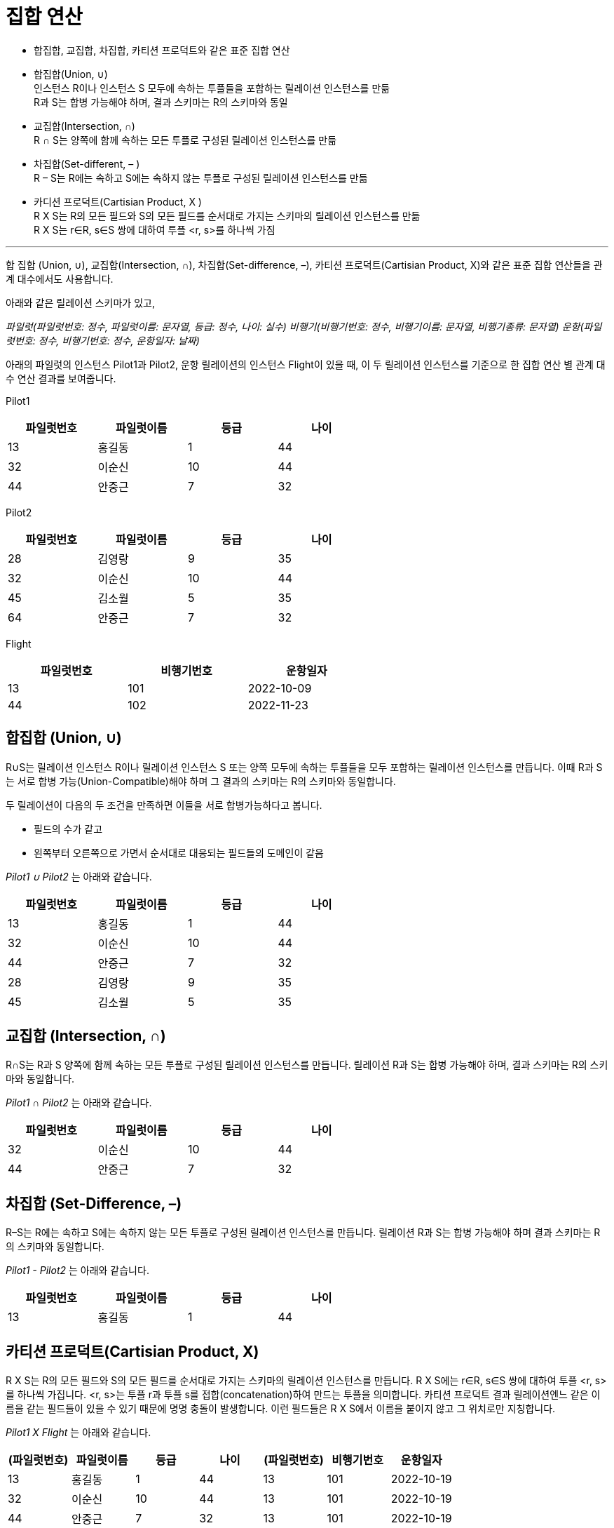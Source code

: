 = 집합 연산

* 합집합, 교집합, 차집합, 카티션 프로덕트와 같은 표준 집합 연산
* 합집합(Union, ∪) +
인스턴스 R이나 인스턴스 S 모두에 속하는 투플들을 포함하는 릴레이션 인스턴스를 만듦 +
R과 S는 합병 가능해야 하며, 결과 스키마는 R의 스키마와 동일
* 교집합(Intersection, ∩) +
R ∩ S는 양쪽에 함께 속하는 모든 투플로 구성된 릴레이션 인스턴스를 만듦
* 차집합(Set-different, – ) +
R – S는 R에는 속하고 S에는 속하지 않는 투플로 구성된 릴레이션 인스턴스를 만듦
* 카디션 프로덕트(Cartisian Product, X ) +
R X S는 R의 모든 필드와 S의 모든 필드를 순서대로 가지는 스키마의 릴레이션 인스턴스를 만듦 +
R X S는 r∈R, s∈S 쌍에 대하여 투플 <r, s>를 하나씩 가짐

---

합 집합 (Union, ∪), 교집합(Intersection, ∩), 차집합(Set-difference, –), 카티션 프로덕트(Cartisian Product, X)와 같은 표준 집합 연산들을 관계 대수에서도 사용합니다.

아래와 같은 릴레이션 스키마가 있고, 

_파일럿(파일럿번호: 정수, 파일럿이름: 문자열, 등급: 정수, 나이: 실수)
비행기(비행기번호: 정수, 비행기이름: 문자열, 비행기종류: 문자열)
운항(파일럿번호: 정수, 비행기번호: 정수, 운항일자: 날짜)_

아래의 파일럿의 인스턴스 Pilot1과 Pilot2, 운항 릴레이션의 인스턴스 Flight이 있을 때, 이 두 릴레이션 인스턴스를 기준으로 한 집합 연산 별 관계 대수 연산 결과를 보여줍니다.

Pilot1

[%header, cols=4, width=60%]
|===
|파일럿번호	|파일럿이름	|등급	|나이
|13	|홍길동	|1	|44
|32	|이순신	|10	|44
|44	|안중근	|7	|32
|===

Pilot2
[%header, cols=4, width=60%]
|===
|파일럿번호	|파일럿이름	|등급	|나이
|28	|김영랑	|9	|35
|32	|이순신	|10	|44
|45	|김소월	|5	|35
|64	|안중근	|7	|32
|===

Flight

[%header, cols=3, width=60%]
|===
|파일럿번호	|비행기번호	|운항일자
|13	|101	|2022-10-09
|44	|102	|2022-11-23
|===

== 합집합 (Union, ∪)

R∪S는 릴레이션 인스턴스 R이나 릴레이션 인스턴스 S 또는 양쪽 모두에 속하는 투플들을 모두 포함하는 릴레이션 인스턴스를 만듭니다. 이때 R과 S는 서로 합병 가능(Union-Compatible)해야 하며 그 결과의 스키마는 R의 스키마와 동일합니다.

두 릴레이션이 다음의 두 조건을 만족하면 이들을 서로 합병가능하다고 봅니다.

* 필드의 수가 같고
* 왼쪽부터 오른쪽으로 가면서 순서대로 대응되는 필드들의 도메인이 같음

_Pilot1 ∪ Pilot2_ 는 아래와 같습니다.

[%header, cols=4, width=60%]
|===
|파일럿번호	|파일럿이름	|등급	|나이
|13	|홍길동	|1	|44
|32	|이순신	|10	|44
|44	|안중근	|7	|32
|28	|김영랑	|9	|35
|45	|김소월	|5	|35
|===

== 교집합 (Intersection, ∩)

R∩S는 R과 S 양쪽에 함께 속하는 모든 투플로 구성된 릴레이션 인스턴스를 만듭니다. 릴레이션 R과 S는 합병 가능해야 하며, 결과 스키마는 R의 스키마와 동일합니다.

_Pilot1 ∩ Pilot2_ 는 아래와 같습니다.

[%header, cols=4, width=60%]
|===
|파일럿번호	|파일럿이름	|등급	|나이
|32	|이순신	|10	|44
|44	|안중근	|7	|32
|===

== 차집합 (Set-Difference, –)

R–S는 R에는 속하고 S에는 속하지 않는 모든 투플로 구성된 릴레이션 인스턴스를 만듭니다. 릴레이션 R과 S는 합병 가능해야 하며 결과 스키마는 R의 스키마와 동일합니다.

_Pilot1 - Pilot2_ 는 아래와 같습니다.

[%header, cols=4, width=60%]
|===
|파일럿번호	|파일럿이름	|등급	|나이
|13	|홍길동	|1	|44
|===

== 카티션 프로덕트(Cartisian Product, X)

R X S는 R의 모든 필드와 S의 모든 필드를 순서대로 가지는 스키마의 릴레이션 인스턴스를 만듭니다. R X S에는 r∈R, s∈S 쌍에 대하여 투플 <r, s>를 하나씩 가집니다. <r, s>는 투플 r과 투플 s를 접합(concatenation)하여 만드는 투플을 의미합니다. 카티션 프로덕트 결과 릴레이션엔느 같은 이름을 같는 필드들이 있을 수 있기 때문에 명명 충돌이 발생합니다. 이런 필드들은 R X S에서 이름을 붙이지 않고 그 위치로만 지칭합니다.

_Pilot1 X Flight_ 는 아래와 같습니다.

[%header, cols=7, width=100%]
|===
|(파일럿번호)	|파일럿이름	|등급	|나이	|(파일럿번호)	|비행기번호	|운항일자
|13	|홍길동	|1	|44	|13	|101	|2022-10-19
|32	|이순신	|10	|44	|13	|101	|2022-10-19
|44	|안중근	|7	|32	|13	|101	|2022-10-19
|13	|홍길동	|1	|44	|44	|102	|2022-11-23
|32	|이순신	|10	|44	|44	|102	|2022-11-23
|44	|안중근	|7	|32	|44	|102	|2022-11-23
|===

link:./06_row.adoc[다음: 이름 바꾸기]